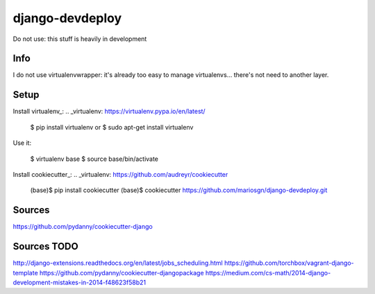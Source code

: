 django-devdeploy
=======================

Do not use: this stuff is heavily in development

Info
-----
I do not use virtualenvwrapper: it's already too easy to manage virtualenvs... there's not need to another layer.


Setup
-----
Install virtualenv_:
.. _virtualenv: https://virtualenv.pypa.io/en/latest/

    $ pip install virtualenv
    or
    $ sudo apt-get install virtualenv

Use it:

    $ virtualenv base
    $ source base/bin/activate
    
Install cookiecutter_:
.. _virtualenv: https://github.com/audreyr/cookiecutter

    (base)$ pip install cookiecutter
    (base)$ cookiecutter https://github.com/mariosgn/django-devdeploy.git
 

Sources
-----
https://github.com/pydanny/cookiecutter-django
 
Sources TODO
-----
http://django-extensions.readthedocs.org/en/latest/jobs_scheduling.html 
https://github.com/torchbox/vagrant-django-template
https://github.com/pydanny/cookiecutter-djangopackage
https://medium.com/cs-math/2014-django-development-mistakes-in-2014-f48623f58b21 
